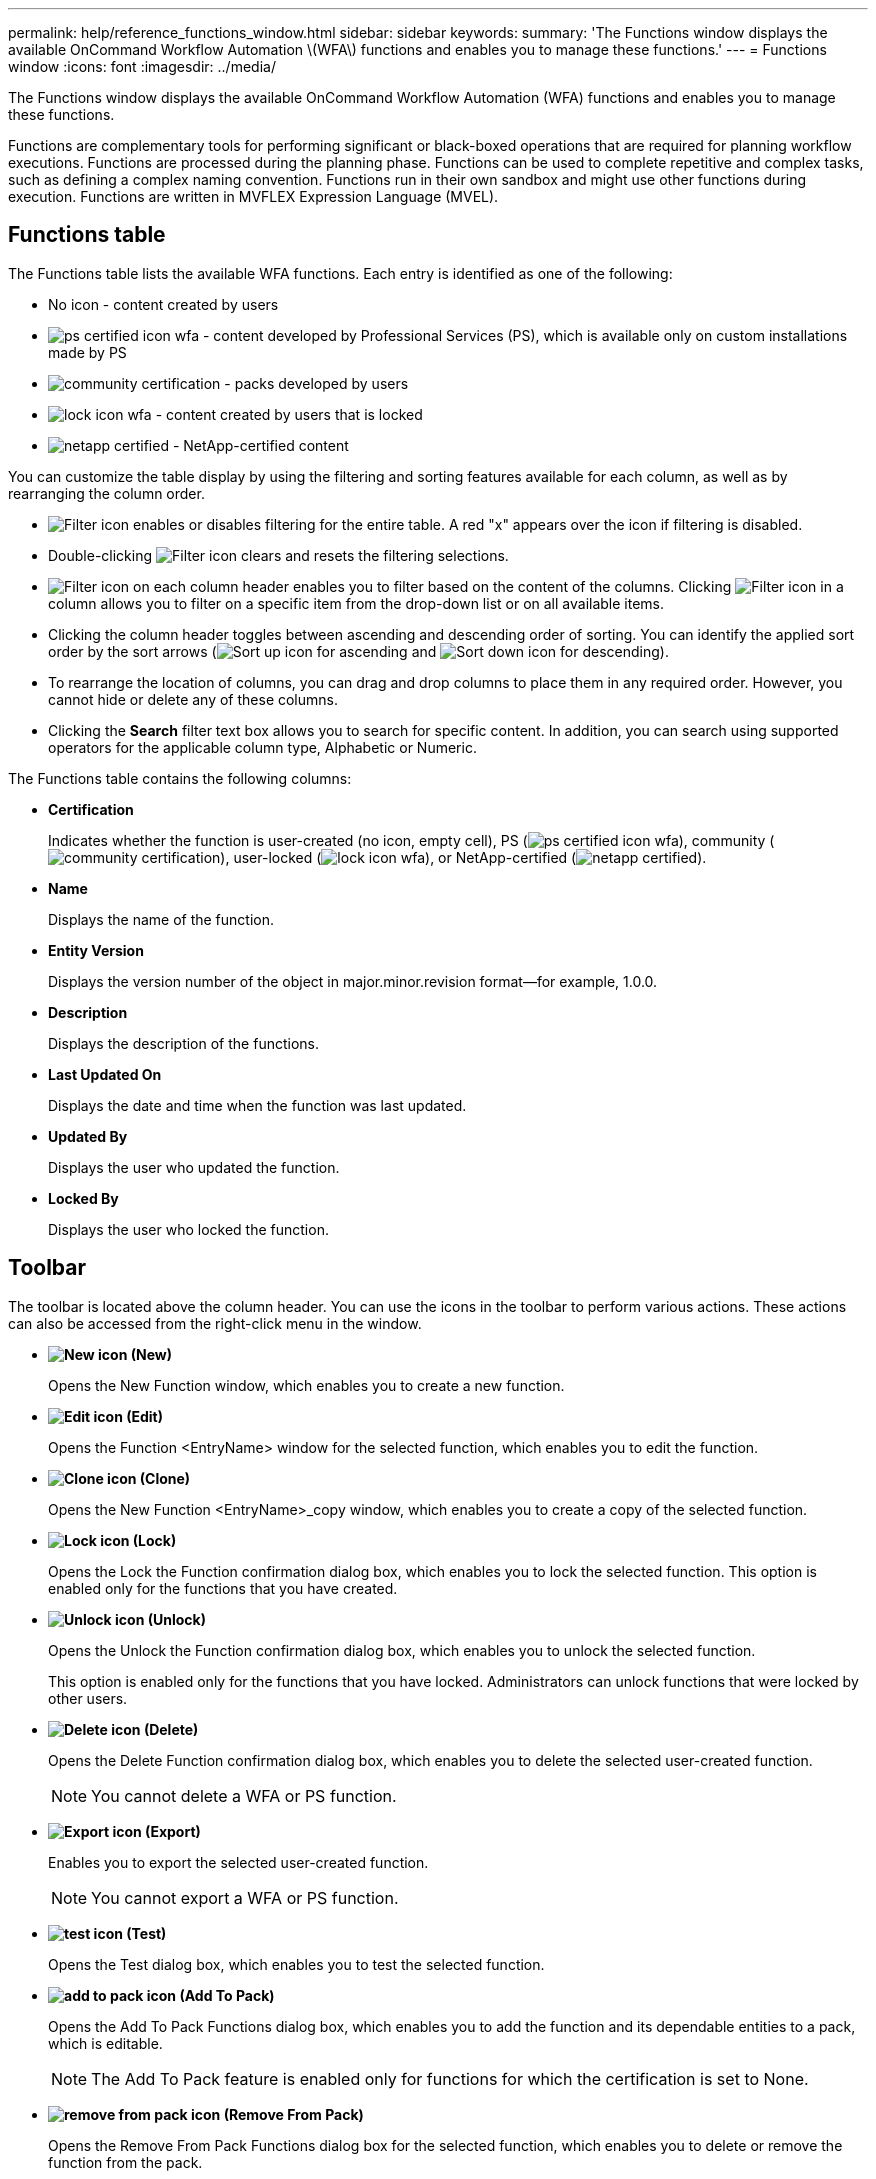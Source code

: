 ---
permalink: help/reference_functions_window.html
sidebar: sidebar
keywords: 
summary: 'The Functions window displays the available OnCommand Workflow Automation \(WFA\) functions and enables you to manage these functions.'
---
= Functions window
:icons: font
:imagesdir: ../media/

The Functions window displays the available OnCommand Workflow Automation (WFA) functions and enables you to manage these functions.

Functions are complementary tools for performing significant or black-boxed operations that are required for planning workflow executions. Functions are processed during the planning phase. Functions can be used to complete repetitive and complex tasks, such as defining a complex naming convention. Functions run in their own sandbox and might use other functions during execution. Functions are written in MVFLEX Expression Language (MVEL).

== Functions table

The Functions table lists the available WFA functions. Each entry is identified as one of the following:

* No icon - content created by users
* image:../media/ps_certified_icon_wfa.gif[] - content developed by Professional Services (PS), which is available only on custom installations made by PS
* image:../media/community_certification.gif[] - packs developed by users
* image:../media/lock_icon_wfa.gif[] - content created by users that is locked
* image:../media/netapp_certified.gif[] - NetApp-certified content

You can customize the table display by using the filtering and sorting features available for each column, as well as by rearranging the column order.

* image:../media/filter_icon_wfa.gif[Filter icon] enables or disables filtering for the entire table. A red "x" appears over the icon if filtering is disabled.
* Double-clicking image:../media/filter_icon_wfa.gif[Filter icon] clears and resets the filtering selections.
* image:../media/wfa_filter_icon.gif[Filter icon] on each column header enables you to filter based on the content of the columns. Clicking image:../media/wfa_filter_icon.gif[Filter icon] in a column allows you to filter on a specific item from the drop-down list or on all available items.
* Clicking the column header toggles between ascending and descending order of sorting. You can identify the applied sort order by the sort arrows (image:../media/wfa_sortarrow_up_icon.gif[Sort up icon] for ascending and image:../media/wfa_sortarrow_down_icon.gif[Sort down icon] for descending).
* To rearrange the location of columns, you can drag and drop columns to place them in any required order. However, you cannot hide or delete any of these columns.
* Clicking the *Search* filter text box allows you to search for specific content. In addition, you can search using supported operators for the applicable column type, Alphabetic or Numeric.

The Functions table contains the following columns:

* *Certification*
+
Indicates whether the function is user-created (no icon, empty cell), PS (image:../media/ps_certified_icon_wfa.gif[]), community (image:../media/community_certification.gif[]), user-locked (image:../media/lock_icon_wfa.gif[]), or NetApp-certified (image:../media/netapp_certified.gif[]).

* *Name*
+
Displays the name of the function.

* *Entity Version*
+
Displays the version number of the object in major.minor.revision format--for example, 1.0.0.

* *Description*
+
Displays the description of the functions.

* *Last Updated On*
+
Displays the date and time when the function was last updated.

* *Updated By*
+
Displays the user who updated the function.

* *Locked By*
+
Displays the user who locked the function.

== Toolbar

The toolbar is located above the column header. You can use the icons in the toolbar to perform various actions. These actions can also be accessed from the right-click menu in the window.

* *image:../media/new_wfa_icon.gif[New icon] (New)*
+
Opens the New Function window, which enables you to create a new function.

* *image:../media/edit_wfa_icon.gif[Edit icon] (Edit)*
+
Opens the Function <EntryName> window for the selected function, which enables you to edit the function.

* *image:../media/clone_wfa_icon.gif[Clone icon] (Clone)*
+
Opens the New Function <EntryName>_copy window, which enables you to create a copy of the selected function.

* *image:../media/lock_wfa_icon.gif[Lock icon] (Lock)*
+
Opens the Lock the Function confirmation dialog box, which enables you to lock the selected function. This option is enabled only for the functions that you have created.

* *image:../media/unlock_wfa_icon.gif[Unlock icon] (Unlock)*
+
Opens the Unlock the Function confirmation dialog box, which enables you to unlock the selected function.
+
This option is enabled only for the functions that you have locked. Administrators can unlock functions that were locked by other users.

* *image:../media/delete_wfa_icon.gif[Delete icon] (Delete)*
+
Opens the Delete Function confirmation dialog box, which enables you to delete the selected user-created function.
+
NOTE: You cannot delete a WFA or PS function.

* *image:../media/export_wfa_icon.gif[Export icon] (Export)*
+
Enables you to export the selected user-created function.
+
NOTE: You cannot export a WFA or PS function.

* *image:../media/test_wfa_icon.gif[test icon] (Test)*
+
Opens the Test dialog box, which enables you to test the selected function.

* *image:../media/add_to_pack.png[add to pack icon] (Add To Pack)*
+
Opens the Add To Pack Functions dialog box, which enables you to add the function and its dependable entities to a pack, which is editable.
+
NOTE: The Add To Pack feature is enabled only for functions for which the certification is set to None.

* *image:../media/remove_from_pack.png[remove from pack icon] (Remove From Pack)*
+
Opens the Remove From Pack Functions dialog box for the selected function, which enables you to delete or remove the function from the pack.
+
NOTE: The Remove From Pack feature is enabled only for functions for which the certification is set to None.

